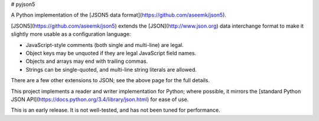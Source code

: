 # pyjson5

A Python implementation of the
[JSON5 data format](https://github.com/aseemk/json5).

[JSON5](https://github.com/aseemk/json5) extends the [JSON](http://www.json.org)
data interchange format to make it slightly more usable as a configuration
language:

* JavaScript-style comments (both single and multi-line) are legal.
* Object keys may be unquoted if they are legal JavaScript field names.
* Objects and arrays may end with trailing commas.
* Strings can be single-quoted, and multi-line string literals are allowed.

There are a few other extensions to JSON; see the above page for the full
details.

This project implements a reader and writer implementation for Python;
where possible, it mirrors the
[standard Python JSON API](https://docs.python.org/3.4/library/json.html)
for ease of use.

This is an early release. It is not well-tested, and has not been tuned
for performance.

